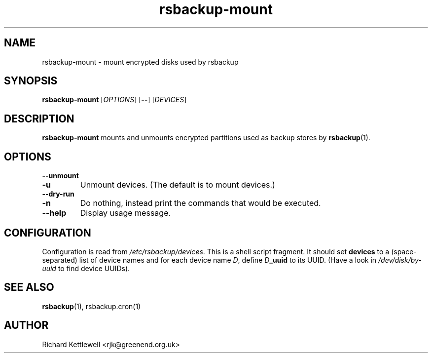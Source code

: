 .TH rsbackup-mount 1
.SH NAME
rsbackup-mount \- mount encrypted disks used by rsbackup
.SH SYNOPSIS
\fBrsbackup-mount\fR [\fIOPTIONS\fR] [\fB\-\-\fR] [\fIDEVICES\fR]
.SH DESCRIPTION
\fBrsbackup-mount\fR mounts and unmounts encrypted partitions used as
backup stores by \fBrsbackup\fR(1).
.SH OPTIONS
.TP
.B \-\-unmount
.TP
.B -u
Unmount devices.
(The default is to mount devices.)
.TP
.B \-\-dry\-run
.TP
.B -n
Do nothing, instead print the commands that would be executed.
.TP
.B \-\-help
Display usage message.
.SH CONFIGURATION
Configuration is read from \fI/etc/rsbackup/devices\fR.
This is a shell script fragment.
It should set \fBdevices\fR to a (space-separated) list of device
names and for each device name \fID\fR, define \fID\fR\fB_uuid\fR to
its UUID.
(Have a look in \fI/dev/disk/by-uuid\fR to find device UUIDs).
.SH "SEE ALSO"
\fBrsbackup\fR(1), rsbackup.cron\fR(1)
.SH AUTHOR
Richard Kettlewell <rjk@greenend.org.uk>
